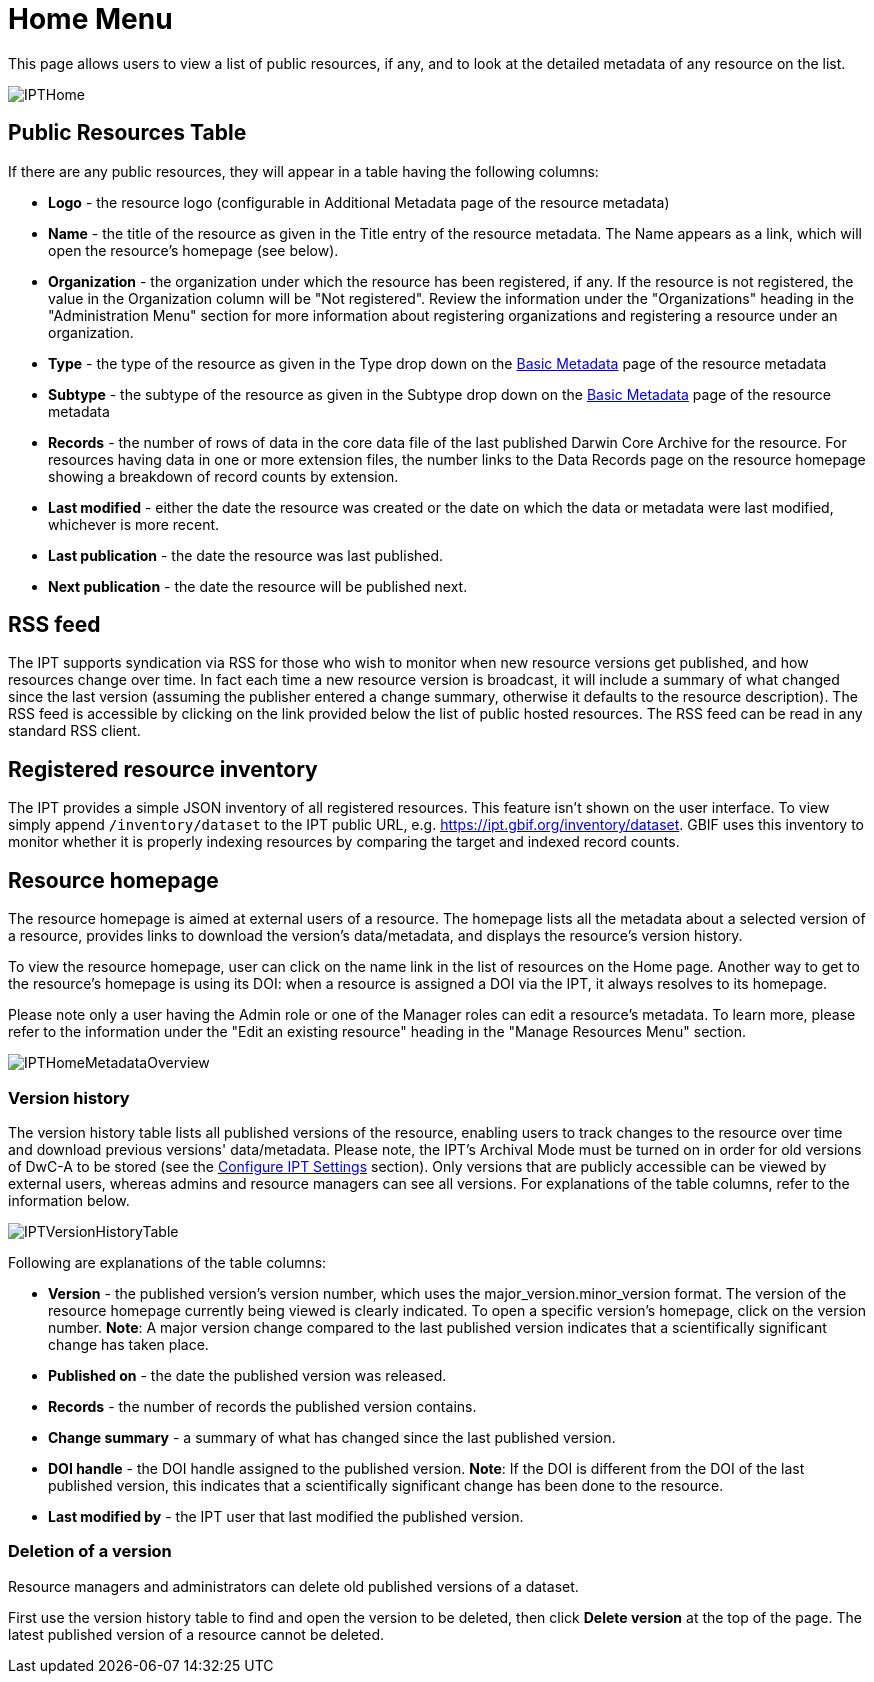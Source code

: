= Home Menu

This page allows users to view a list of public resources, if any, and to look at the detailed metadata of any resource on the list.

image::ipt2/home/IPTHome.png[]

== Public Resources Table
If there are any public resources, they will appear in a table having the following columns:

* **Logo** - the resource logo (configurable in Additional Metadata page of the resource metadata)
* **Name** - the title of the resource as given in the Title entry of the resource metadata. The Name appears as a link, which will open the resource's homepage (see below).
* **Organization** - the organization under which the resource has been registered, if any. If the resource is not registered, the value in the Organization column will be "Not registered". Review the information under the "Organizations" heading in the "Administration Menu" section for more information about registering organizations and registering a resource under an organization.
* **Type** - the type of the resource as given in the Type drop down on the xref:manage-resources.adoc#basic-metadata[Basic Metadata] page of the resource metadata
* **Subtype** - the subtype of the resource as given in the Subtype drop down on the xref:manage-resources.adoc#basic-metadata[Basic Metadata] page of the resource metadata
* **Records** - the number of rows of data in the core data file of the last published Darwin Core Archive for the resource. For resources having data in one or more extension files, the number links to the Data Records page on the resource homepage showing a breakdown of record counts by extension.
* **Last modified** - either the date the resource was created or the date on which the data or metadata were last modified, whichever is more recent.
* **Last publication** - the date the resource was last published.
* **Next publication** - the date the resource will be published next.

== RSS feed
The IPT supports syndication via RSS for those who wish to monitor when new resource versions get published, and how resources change over time. In fact each time a new resource version is broadcast, it will include a summary of what changed since the last version (assuming the publisher entered a change summary, otherwise it defaults to the resource description). The RSS feed is accessible by clicking on the link provided below the list of public hosted resources. The RSS feed can be read in any standard RSS client.

== Registered resource inventory
The IPT provides a simple JSON inventory of all registered resources. This feature isn't shown on the user interface. To view simply append `/inventory/dataset` to the IPT public URL, e.g. https://ipt.gbif.org/inventory/dataset. GBIF uses this inventory to monitor whether it is properly indexing resources by comparing the target and indexed record counts.

== Resource homepage
The resource homepage is aimed at external users of a resource. The homepage lists all the metadata about a selected version of a resource, provides links to download the version's data/metadata, and displays the resource's version history.

To view the resource homepage, user can click on the name link in the list of resources on the Home page. Another way to get to the resource's homepage is using its DOI: when a resource is assigned a DOI via the IPT, it always resolves to its homepage.

Please note only a user having the Admin role or one of the Manager roles can edit a resource's metadata. To learn more, please refer to the information under the "Edit an existing resource" heading in the "Manage Resources Menu" section.

image::ipt2/home/IPTHomeMetadataOverview.png[]

=== Version history
The version history table lists all published versions of the resource, enabling users to track changes to the resource over time and download previous versions' data/metadata. Please note, the IPT's Archival Mode must be turned on in order for old versions of DwC-A to be stored (see the xref:administration.adoc#configure-ipt-settings[Configure IPT Settings] section). Only versions that are publicly accessible can be viewed by external users, whereas admins and resource managers can see all versions. For explanations of the table columns, refer to the information below.

image::ipt2/home/IPTVersionHistoryTable.png[]

Following are explanations of the table columns:

* **Version** - the published version's version number, which uses the major_version.minor_version format. The version of the resource homepage currently being viewed is clearly indicated. To open a specific version's homepage, click on the version number. **Note**: A major version change compared to the last published version indicates that a scientifically significant change has taken place.
* **Published on** - the date the published version was released.
* **Records** - the number of records the published version contains.
* **Change summary** - a summary of what has changed since the last published version.
* **DOI handle** - the DOI handle assigned to the published version. **Note**: If the DOI is different from the DOI of the last published version, this indicates that a scientifically significant change has been done to the resource.
* **Last modified by** - the IPT user that last modified the published version.

=== Deletion of a version

Resource managers and administrators can delete old published versions of a dataset.

First use the version history table to find and open the version to be deleted, then click *Delete version* at the top of the page. The latest published version of a resource cannot be deleted.
